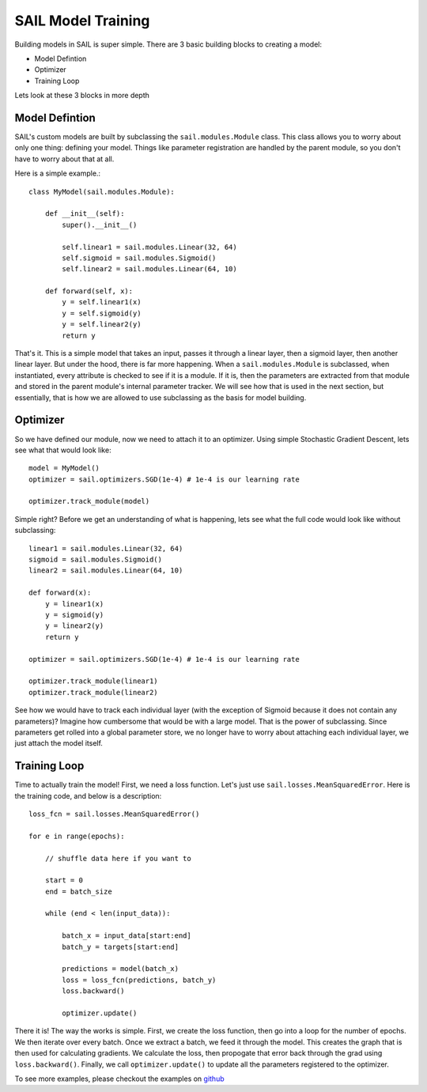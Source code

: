 .. _training:


SAIL Model Training
=====================

Building models in SAIL is super simple. There are 3 basic building blocks to creating a model:

* Model Defintion
* Optimizer
* Training Loop

Lets look at these 3 blocks in more depth 

Model Defintion
------------------

SAIL's custom models are built by subclassing the ``sail.modules.Module`` class. This class allows you to worry about only one thing: defining your model.
Things like parameter registration are handled by the parent module, so you don't have to worry about that at all.

Here is a simple example.::

    class MyModel(sail.modules.Module):

        def __init__(self):
            super().__init__()

            self.linear1 = sail.modules.Linear(32, 64)
            self.sigmoid = sail.modules.Sigmoid()
            self.linear2 = sail.modules.Linear(64, 10)
            
        def forward(self, x):
            y = self.linear1(x)
            y = self.sigmoid(y)
            y = self.linear2(y)
            return y 

That's it. This is a simple model that takes an input, passes it through a linear layer, then a sigmoid layer, then another linear layer. But under the hood, 
there is far more happening. When a ``sail.modules.Module`` is subclassed, when instantiated, every attribute is checked to see if it is a module. If it is,
then the parameters are extracted from that module and stored in the parent module's internal parameter tracker. We will see how that is used in the next section,
but essentially, that is how we are allowed to use subclassing as the basis for model building.

Optimizer
------------

So we have defined our module, now we need to attach it to an optimizer. Using simple Stochastic Gradient Descent, lets see what that would look like::

    model = MyModel()
    optimizer = sail.optimizers.SGD(1e-4) # 1e-4 is our learning rate

    optimizer.track_module(model)

Simple right? Before we get an understanding of what is happening, lets see what the full code would look like without subclassing::

    linear1 = sail.modules.Linear(32, 64)
    sigmoid = sail.modules.Sigmoid()
    linear2 = sail.modules.Linear(64, 10)

    def forward(x):
        y = linear1(x)
        y = sigmoid(y)
        y = linear2(y)
        return y 

    optimizer = sail.optimizers.SGD(1e-4) # 1e-4 is our learning rate

    optimizer.track_module(linear1)
    optimizer.track_module(linear2)

See how we would have to track each individual layer (with the exception of Sigmoid because it does not contain any parameters)? 
Imagine how cumbersome that would be with a large model. That is the power of subclassing. Since parameters get rolled into a global
parameter store, we no longer have to worry about attaching each individual layer, we just attach the model itself.

Training Loop 
--------------

Time to actually train the model! First, we need a loss function. Let's just use ``sail.losses.MeanSquaredError``. 
Here is the training code, and below is a description::

    loss_fcn = sail.losses.MeanSquaredError()

    for e in range(epochs):

        // shuffle data here if you want to 
        
        start = 0
        end = batch_size 

        while (end < len(input_data)):

            batch_x = input_data[start:end]
            batch_y = targets[start:end]

            predictions = model(batch_x)
            loss = loss_fcn(predictions, batch_y)
            loss.backward()

            optimizer.update()

There it is! The way the works is simple. First, we create the loss function, then go into a loop for the number of epochs. We then iterate over every batch.
Once we extract a batch, we feed it through the model. This creates the graph that is then used for calculating gradients. We calculate the loss, then propogate 
that error back through the grad using ``loss.backward()``. Finally, we call ``optimizer.update()`` to update all the parameters registered to the optimizer.

To see more examples, please checkout the examples on `github <https://github.com/sail-ml/sail/tree/master/examples/>`_
    

